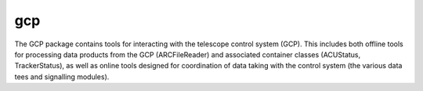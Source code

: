 ---
gcp
---

The GCP package contains tools for interacting with the telescope control system (GCP). This includes both offline tools for processing data products from the GCP (ARCFileReader) and associated container classes (ACUStatus, TrackerStatus), as well as online tools designed for coordination of data taking with the control system (the various data tees and signalling modules).

